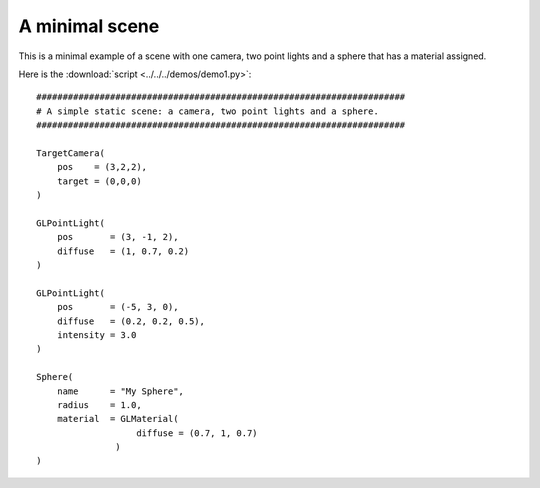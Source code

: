 A minimal scene
===============

This is a minimal example of a scene with one camera, two point lights
and a sphere that has a material assigned.

.. image:: pics/demo1_screenshot.jpg

Here is the :download:`script <../../../demos/demo1.py>`::

    ######################################################################
    # A simple static scene: a camera, two point lights and a sphere.
    ######################################################################

    TargetCamera(
        pos    = (3,2,2),
        target = (0,0,0)
    )

    GLPointLight(
        pos       = (3, -1, 2),
        diffuse   = (1, 0.7, 0.2)
    )

    GLPointLight(
        pos       = (-5, 3, 0),
        diffuse   = (0.2, 0.2, 0.5),
        intensity = 3.0
    )

    Sphere(
        name      = "My Sphere",
        radius    = 1.0,
        material  = GLMaterial(
                       diffuse = (0.7, 1, 0.7)
                   )
    )
